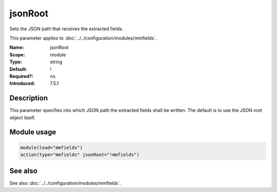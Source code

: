 .. _param-mmfields-jsonroot:
.. _mmfields.parameter.module.jsonroot:

jsonRoot
========

.. index::
   single: mmfields; jsonRoot
   single: jsonRoot

.. summary-start

Sets the JSON path that receives the extracted fields.

.. summary-end

This parameter applies to :doc:`../../configuration/modules/mmfields`.

:Name: jsonRoot
:Scope: module
:Type: string
:Default: !
:Required?: no
:Introduced: 7.5.1

Description
-----------
This parameter specifies into which JSON path the extracted fields shall be
written. The default is to use the JSON root object itself.

Module usage
------------
.. _param-mmfields-module-jsonroot-usage:
.. _mmfields.parameter.module.jsonroot-usage:

.. code-block:: rsyslog

   module(load="mmfields")
   action(type="mmfields" jsonRoot="!mmfields")

See also
--------
See also :doc:`../../configuration/modules/mmfields`.
